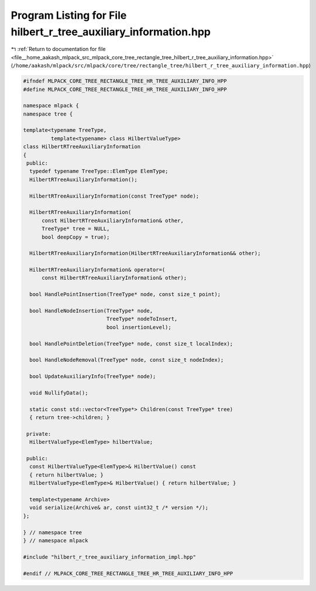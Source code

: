 
.. _program_listing_file__home_aakash_mlpack_src_mlpack_core_tree_rectangle_tree_hilbert_r_tree_auxiliary_information.hpp:

Program Listing for File hilbert_r_tree_auxiliary_information.hpp
=================================================================

|exhale_lsh| :ref:`Return to documentation for file <file__home_aakash_mlpack_src_mlpack_core_tree_rectangle_tree_hilbert_r_tree_auxiliary_information.hpp>` (``/home/aakash/mlpack/src/mlpack/core/tree/rectangle_tree/hilbert_r_tree_auxiliary_information.hpp``)

.. |exhale_lsh| unicode:: U+021B0 .. UPWARDS ARROW WITH TIP LEFTWARDS

.. code-block:: cpp

   
   #ifndef MLPACK_CORE_TREE_RECTANGLE_TREE_HR_TREE_AUXILIARY_INFO_HPP
   #define MLPACK_CORE_TREE_RECTANGLE_TREE_HR_TREE_AUXILIARY_INFO_HPP
   
   namespace mlpack {
   namespace tree {
   
   template<typename TreeType,
            template<typename> class HilbertValueType>
   class HilbertRTreeAuxiliaryInformation
   {
    public:
     typedef typename TreeType::ElemType ElemType;
     HilbertRTreeAuxiliaryInformation();
   
     HilbertRTreeAuxiliaryInformation(const TreeType* node);
   
     HilbertRTreeAuxiliaryInformation(
         const HilbertRTreeAuxiliaryInformation& other,
         TreeType* tree = NULL,
         bool deepCopy = true);
   
     HilbertRTreeAuxiliaryInformation(HilbertRTreeAuxiliaryInformation&& other);
   
     HilbertRTreeAuxiliaryInformation& operator=(
         const HilbertRTreeAuxiliaryInformation& other);
   
     bool HandlePointInsertion(TreeType* node, const size_t point);
   
     bool HandleNodeInsertion(TreeType* node,
                              TreeType* nodeToInsert,
                              bool insertionLevel);
   
     bool HandlePointDeletion(TreeType* node, const size_t localIndex);
   
     bool HandleNodeRemoval(TreeType* node, const size_t nodeIndex);
   
     bool UpdateAuxiliaryInfo(TreeType* node);
   
     void NullifyData();
   
     static const std::vector<TreeType*> Children(const TreeType* tree)
     { return tree->children; }
   
    private:
     HilbertValueType<ElemType> hilbertValue;
   
    public:
     const HilbertValueType<ElemType>& HilbertValue() const
     { return hilbertValue; }
     HilbertValueType<ElemType>& HilbertValue() { return hilbertValue; }
   
     template<typename Archive>
     void serialize(Archive& ar, const uint32_t /* version */);
   };
   
   } // namespace tree
   } // namespace mlpack
   
   #include "hilbert_r_tree_auxiliary_information_impl.hpp"
   
   #endif // MLPACK_CORE_TREE_RECTANGLE_TREE_HR_TREE_AUXILIARY_INFO_HPP
